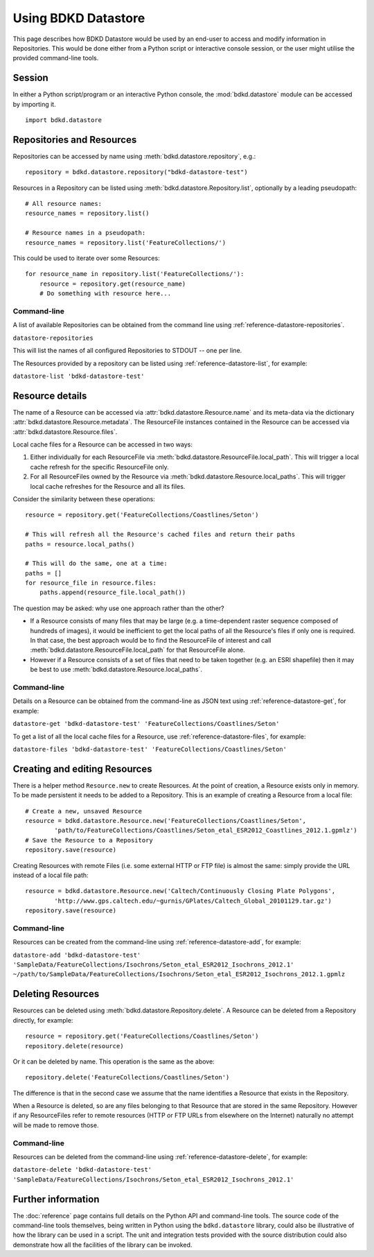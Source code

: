 Using BDKD Datastore
====================

This page describes how BDKD Datastore would be used by an end-user to access 
and modify information in Repositories.  This would be done either from a 
Python script or interactive console session, or the user might utilise the 
provided command-line tools.

Session
-------

In either a Python script/program or an interactive Python console, the 
:mod:`bdkd.datastore` module can be accessed by importing it.

::

        import bdkd.datastore


Repositories and Resources
--------------------------

Repositories can be accessed by name using :meth:`bdkd.datastore.repository`, 
e.g.::

        repository = bdkd.datastore.repository("bdkd-datastore-test")

Resources in a Repository can be listed using 
:meth:`bdkd.datastore.Repository.list`, optionally by a leading pseudopath::

        # All resource names:
        resource_names = repository.list()

        # Resource names in a pseudopath:
        resource_names = repository.list('FeatureCollections/')

This could be used to iterate over some Resources::

        for resource_name in repository.list('FeatureCollections/'):
            resource = repository.get(resource_name)
            # Do something with resource here...


Command-line
^^^^^^^^^^^^

A list of available Repositories can be obtained from the command line using 
:ref:`reference-datastore-repositories`.

``datastore-repositories``

This will list the names of all configured Repositories to STDOUT -- one per 
line.

The Resources provided by a repository can be listed using 
:ref:`reference-datastore-list`, for example:

``datastore-list 'bdkd-datastore-test'``


Resource details
----------------

The name of a Resource can be accessed via :attr:`bdkd.datastore.Resource.name` 
and its meta-data via the dictionary :attr:`bdkd.datastore.Resource.metadata`.  
The ResourceFile instances contained in the Resource can be accessed via 
:attr:`bdkd.datastore.Resource.files`.

Local cache files for a Resource can be accessed in two ways:

1. Either individually for each ResourceFile via 
   :meth:`bdkd.datastore.ResourceFile.local_path`.  This will trigger a local 
   cache refresh for the specific ResourceFile only.
2. For all ResourceFiles owned by the Resource via 
   :meth:`bdkd.datastore.Resource.local_paths`.  This will trigger local cache 
   refreshes for the Resource and all its files.

Consider the similarity between these operations::

        resource = repository.get('FeatureCollections/Coastlines/Seton')

        # This will refresh all the Resource's cached files and return their paths
        paths = resource.local_paths()

        # This will do the same, one at a time:
        paths = []
        for resource_file in resource.files:
            paths.append(resource_file.local_path())

The question may be asked: why use one approach rather than the other?

* If a Resource consists of many files that may be large (e.g. a time-dependent 
  raster sequence composed of hundreds of images), it would be inefficient to 
  get the local paths of all the Resource's files if only one is required.  In 
  that case, the best approach would be to find the ResourceFile of interest 
  and call :meth:`bdkd.datastore.ResourceFile.local_path` for that ResourceFile 
  alone.
* However if a Resource consists of a set of files that need to be taken 
  together (e.g. an ESRI shapefile) then it may be best to use 
  :meth:`bdkd.datastore.Resource.local_paths`.


Command-line
^^^^^^^^^^^^

Details on a Resource can be obtained from the command-line as JSON text using 
:ref:`reference-datastore-get`, for example:

``datastore-get 'bdkd-datastore-test' 'FeatureCollections/Coastlines/Seton'``

To get a list of all the local cache files for a Resource, use 
:ref:`reference-datastore-files`, for example:

``datastore-files 'bdkd-datastore-test' 'FeatureCollections/Coastlines/Seton'``


Creating and editing Resources
------------------------------

There is a helper method ``Resource.new`` to create Resources.  At the point of 
creation, a Resource exists only in memory.  To be made persistent it needs to 
be added to a Repository.  This is an example of creating a Resource from a 
local file::

        # Create a new, unsaved Resource
        resource = bdkd.datastore.Resource.new('FeatureCollections/Coastlines/Seton',
                'path/to/FeatureCollections/Coastlines/Seton_etal_ESR2012_Coastlines_2012.1.gpmlz')
        # Save the Resource to a Repository
        repository.save(resource)

Creating Resources with remote Files (i.e. some external HTTP or FTP file) is 
almost the same: simply provide the URL instead of a local file path::

        resource = bdkd.datastore.Resource.new('Caltech/Continuously Closing Plate Polygons',
                'http://www.gps.caltech.edu/~gurnis/GPlates/Caltech_Global_20101129.tar.gz')
        repository.save(resource)


Command-line
^^^^^^^^^^^^

Resources can be created from the command-line using 
:ref:`reference-datastore-add`, for example:

``datastore-add 'bdkd-datastore-test' 'SampleData/FeatureCollections/Isochrons/Seton_etal_ESR2012_Isochrons_2012.1' ~/path/to/SampleData/FeatureCollections/Isochrons/Seton_etal_ESR2012_Isochrons_2012.1.gpmlz``


Deleting Resources
------------------

Resources can be deleted using :meth:`bdkd.datastore.Repository.delete`.  A 
Resource can be deleted from a Repository directly, for example::

        resource = repository.get('FeatureCollections/Coastlines/Seton')
        repository.delete(resource)

Or it can be deleted by name.  This operation is the same as the above::

        repository.delete('FeatureCollections/Coastlines/Seton')

The difference is that in the second case we assume that the name identifies a 
Resource that exists in the Repository.

When a Resource is deleted, so are any files belonging to that Resource that 
are stored in the same Repository.  However if any ResourceFiles refer to 
remote resources (HTTP or FTP URLs from elsewhere on the Internet) naturally no 
attempt will be made to remove those.


Command-line
^^^^^^^^^^^^

Resources can be deleted from the command-line using 
:ref:`reference-datastore-delete`, for example:

``datastore-delete 'bdkd-datastore-test' 'SampleData/FeatureCollections/Isochrons/Seton_etal_ESR2012_Isochrons_2012.1'``


Further information
-------------------

The :doc:`reference` page contains full details on the Python API and 
command-line tools.  The source code of the command-line tools themselves, 
being written in Python using the ``bdkd.datastore`` library, could also be 
illustrative of how the library can be used in a script.  The unit and 
integration tests provided with the source distribution could also demonstrate 
how all the facilities of the library can be invoked.
